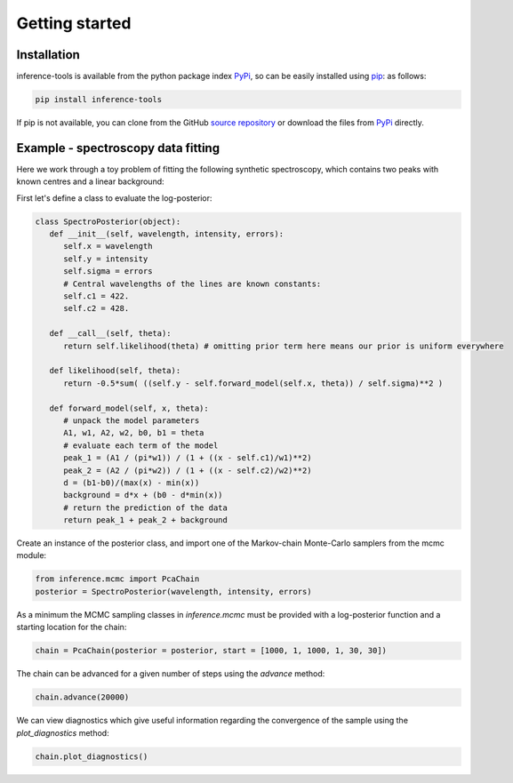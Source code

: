 Getting started
===============

.. _Installation:

Installation
------------

inference-tools is available from the python package index `PyPi <https://pypi.org/project/inference-tools/>`_, so can
be easily installed using `pip <https://pip.pypa.io/en/stable/>`_: as follows:

.. code-block:: bash

   pip install inference-tools

If pip is not available, you can clone from the GitHub `source repository <https://github.com/C-bowman/inference-tools>`_
or download the files from `PyPi <https://pypi.org/project/inference-tools/>`_ directly.


Example - spectroscopy data fitting
-----------------------------------

Here we work through a toy problem of fitting the following synthetic spectroscopy, which contains two
peaks with known centres and a linear background:

.. image:: spectroscopy_data.png

First let's define a class to evaluate the log-posterior:

.. code-block:: python

   class SpectroPosterior(object):
      def __init__(self, wavelength, intensity, errors):
         self.x = wavelength
         self.y = intensity
         self.sigma = errors
         # Central wavelengths of the lines are known constants:
         self.c1 = 422.
         self.c2 = 428.

      def __call__(self, theta):
         return self.likelihood(theta) # omitting prior term here means our prior is uniform everywhere

      def likelihood(self, theta):
         return -0.5*sum( ((self.y - self.forward_model(self.x, theta)) / self.sigma)**2 )

      def forward_model(self, x, theta):
         # unpack the model parameters
         A1, w1, A2, w2, b0, b1 = theta
         # evaluate each term of the model
         peak_1 = (A1 / (pi*w1)) / (1 + ((x - self.c1)/w1)**2)
         peak_2 = (A2 / (pi*w2)) / (1 + ((x - self.c2)/w2)**2)
         d = (b1-b0)/(max(x) - min(x))
         background = d*x + (b0 - d*min(x))
         # return the prediction of the data
         return peak_1 + peak_2 + background

Create an instance of the posterior class, and import one of the Markov-chain Monte-Carlo samplers from the mcmc module:

.. code-block:: python

   from inference.mcmc import PcaChain
   posterior = SpectroPosterior(wavelength, intensity, errors)

As a minimum the MCMC sampling classes in `inference.mcmc` must be provided with a
log-posterior function and a starting location for the chain:

.. code-block:: python

   chain = PcaChain(posterior = posterior, start = [1000, 1, 1000, 1, 30, 30])

The chain can be advanced for a given number of steps using the `advance` method:

.. code-block:: python

   chain.advance(20000)

We can view diagnostics which give useful information regarding the convergence of the
sample using the `plot_diagnostics` method:

.. code-block:: python

   chain.plot_diagnostics()

.. image:: plot_diagnostics_example.png